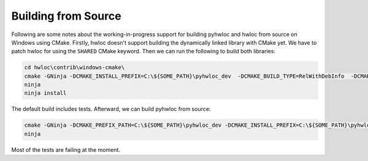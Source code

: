 ####################
Building from Source
####################

Following are some notes about the working-in-progress support for building pyhwloc and
hwloc from source on Windows using CMake. Firstly, hwloc doesn't support building the
dynamically linked library with CMake yet. We have to patch hwloc for using the ``SHARED``
CMake keyword. Then we can run the following to build both libraries:

.. code-block:: powershell

    cd hwloc\contrib\windows-cmake\
    cmake -GNinja -DCMAKE_INSTALL_PREFIX=C:\${SOME_PATH}\pyhwloc_dev  -DCMAKE_BUILD_TYPE=RelWithDebInfo  -DCMAKE_EXPORT_COMPILE_COMMANDS=ON -DHWLOC_BUILD_SHARED_LIBS=ON ..
    ninja
    ninja install

The default build includes tests. Afterward, we can build pyhwloc from source:

.. code-block:: powershell

    cmake -GNinja -DCMAKE_PREFIX_PATH=C:\${SOME_PATH}\pyhwloc_dev -DCMAKE_INSTALL_PREFIX=C:\${SOME_PATH}\pyhwloc_dev  -DCMAKE_BUILD_TYPE=RelWithDebInfo  -DCMAKE_EXPORT_COMPILE_COMMANDS=ON ..\..\pyhwloc\
    ninja

Most of the tests are failing at the moment.